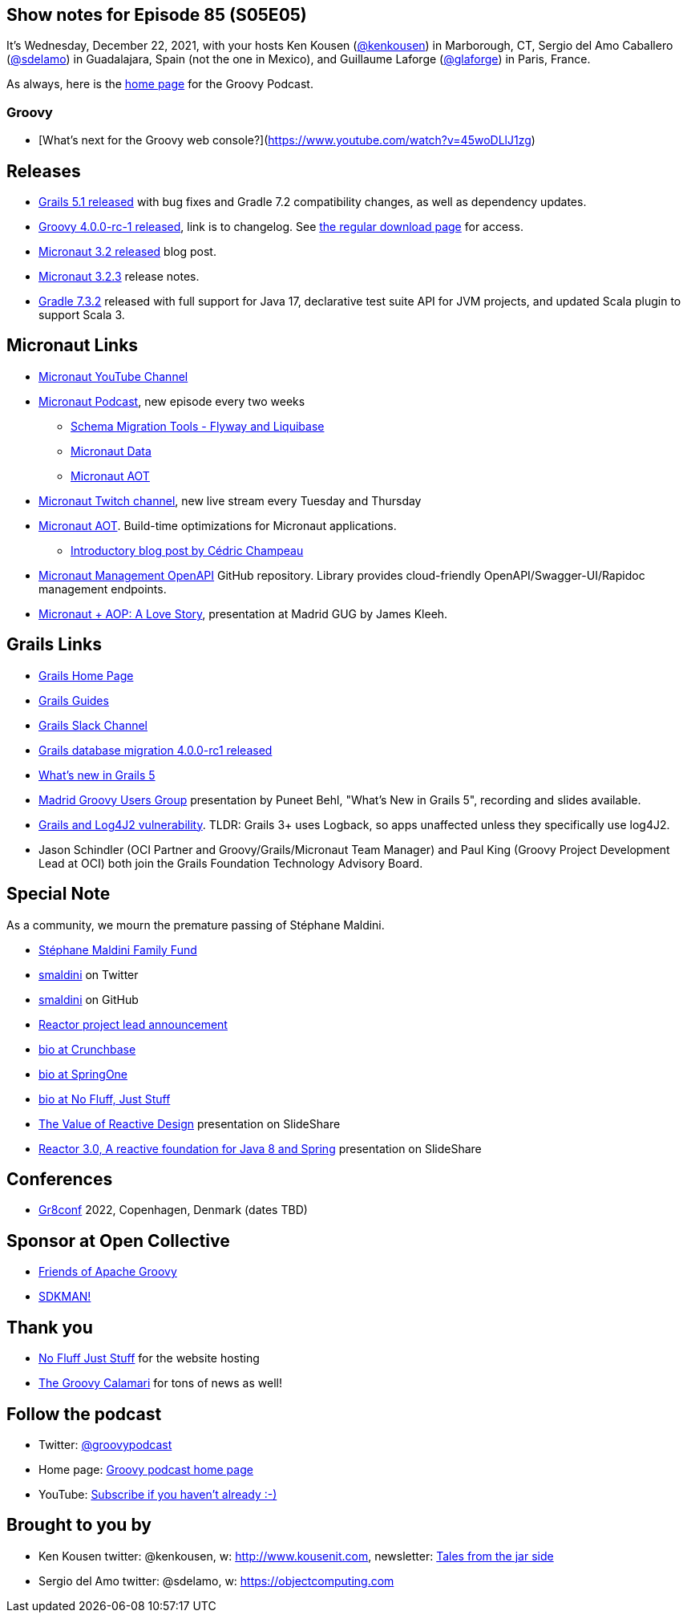 == Show notes for Episode 85 (S05E05)

It's Wednesday, December 22, 2021, with your hosts Ken Kousen (https://twitter.com/kenkousen[@kenkousen]) in Marborough, CT, Sergio del Amo Caballero (https://twitter.com/sdelamo[@sdelamo]) in Guadalajara, Spain (not the one in Mexico), and Guillaume Laforge (https://twitter.com/puneetbhl[@glaforge]) in Paris, France.

As always, here is the https://nofluffjuststuff.com/groovypodcast[home page] for the Groovy Podcast.


=== Groovy

- [What's next for the Groovy web console?](https://www.youtube.com/watch?v=45woDLlJ1zg)

== Releases

* https://github.com/grails/grails-core/releases/tag/v5.1.0[Grails 5.1 released] with bug fixes and Gradle 7.2 compatibility changes, as well as dependency updates.
* http://groovy-lang.org/changelogs/changelog-4.0.0-rc-1.html[Groovy 4.0.0-rc-1 released], link is to changelog. See https://groovy.apache.org/download.html[the regular download page] for access.
* https://micronaut.io/2021/11/23/micronaut-framework-3-2-released/[Micronaut 3.2 released] blog post.
* https://github.com/micronaut-projects/micronaut-core/releases/tag/v3.2.3[Micronaut 3.2.3] release notes.
* https://docs.gradle.org/7.3.2/release-notes.html[Gradle 7.3.2] released with full support for Java 17, declarative test suite API for JVM projects, and updated Scala plugin to support Scala 3.

== Micronaut Links

* https://www.youtube.com/channel/UCEWZUAC6afuExvl-V-vbRGw/featured[Micronaut YouTube Channel]
* https://micronautpodcast.com/[Micronaut Podcast], new episode every two weeks
  ** https://micronautpodcast.com/003.html[Schema Migration Tools - Flyway and Liquibase]
  ** https://micronautpodcast.com/004.html[Micronaut Data]
  ** https://micronautpodcast.com/005.html[Micronaut AOT]
* https://www.twitch.tv/micronautfw[Micronaut Twitch channel], new live stream every Tuesday and Thursday
* https://micronaut.io/2021/12/20/micronaut-aot-build-time-optimizations-for-micronaut-applications/[Micronaut AOT]. Build-time optimizations for Micronaut applications.
  ** https://medium.com/graalvm/introducing-micronaut-aot-build-time-optimizations-for-your-micronaut-applications-68b8f1302c5[Introductory blog post by Cédric Champeau]
* https://github.com/GoodforGod/micronaut-management-openapi[Micronaut Management OpenAPI] GitHub repository. Library provides cloud-friendly OpenAPI/Swagger-UI/Rapidoc management endpoints.
* https://www.madridgug.com/2021/11/micronaut-aop-a-love-story.html[Micronaut + AOP: A Love Story], presentation at Madrid GUG by James Kleeh.

== Grails Links

* https://grails.org/index.html[Grails Home Page]
* https://guides.grails.org/index.html[Grails Guides]
* https://slack.grails.org/[Grails Slack Channel]
* https://grails.org/blog/2021-11-23-db-migration-plugin-update.html[Grails database migration 4.0.0-rc1 released]
* https://docs.grails.org/5.0.1/guide/introduction.html#whatsNew[What’s new in Grails 5]
* https://www.madridgug.com/2021/12/whats-new-in-grails-5.html[Madrid Groovy Users Group] presentation by Puneet Behl, "What's New in Grails 5", recording and slides available.
* https://grails.org/blog/2021-12-14-log4j2-cve.html[Grails and Log4J2 vulnerability]. TLDR: Grails 3+ uses Logback, so apps unaffected unless they specifically use log4J2.
* Jason Schindler (OCI Partner and Groovy/Grails/Micronaut Team Manager) and Paul King (Groovy Project Development Lead at OCI) both join the Grails Foundation Technology Advisory Board.

== Special Note

As a community, we mourn the premature passing of Stéphane Maldini.

* https://www.gofundme.com/f/mcmme-example[Stéphane Maldini Family Fund]
* https://twitter.com/smaldini?lang=en[smaldini] on Twitter
* https://github.com/smaldini[smaldini] on GitHub
* https://spring.io/blog/2019/03/01/reactor-project-lead-st-phane-maldini[Reactor project lead announcement]
* https://www.crunchbase.com/person/st%C3%A9phane-maldini[bio at Crunchbase]
* https://springone.io/2018/speakers/stephane-maldini[bio at SpringOne]
* https://nofluffjuststuff.com/conference/speaker/stephane_maldini[bio at No Fluff, Just Stuff]
* https://www.slideshare.net/Pivotal/the-value-of-reactive-design-stphane-maldini[The Value of Reactive Design] presentation on SlideShare
* https://www.slideshare.net/StphaneMaldini/reactor-30-a-reactive-foundation-for-java-8-and-spring[Reactor 3.0, A reactive foundation for Java 8 and Spring] presentation on SlideShare

== Conferences

* https://gr8conf.eu[Gr8conf] 2022, Copenhagen, Denmark (dates TBD)

== Sponsor at Open Collective

* https://opencollective.com/friends-of-groovy[Friends of Apache Groovy]
* https://opencollective.com/sdkman[SDKMAN!]

== Thank you

* https://nofluffjuststuff.com/home/main[No Fluff Just Stuff] for the website hosting
* http://groovycalamari.com/[The Groovy Calamari] for tons of news as well!

== Follow the podcast

* Twitter: https://twitter.com/groovypodcast[@groovypodcast]
* Home page: http://nofluffjuststuff.com/groovypodcast[Groovy podcast home page]
* YouTube: https://www.youtube.com/channel/UCtZDhqr4t18CI89bnMMyXOQ[Subscribe if you haven't already :-)]

## Brought to you by
* Ken Kousen twitter: @kenkousen, w: http://www.kousenit.com, newsletter: http://kenkousen.substack.com[Tales from the jar side]
* Sergio del Amo twitter: @sdelamo, w: https://objectcomputing.com 
